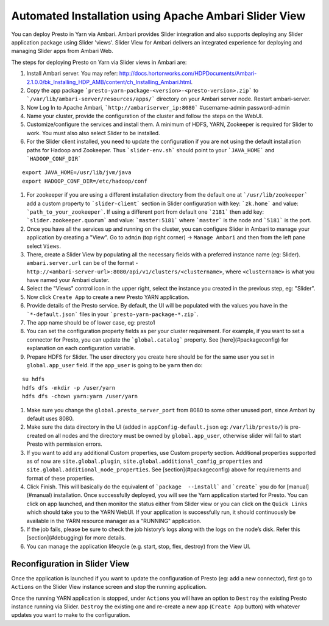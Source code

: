 Automated Installation using Apache Ambari Slider View
======================================================

You can deploy Presto in Yarn via Ambari. Ambari provides Slider integration and also supports deploying any Slider application package using Slider 'views'. Slider View for Ambari delivers an integrated experience for deploying and managing Slider apps from Ambari Web.

The steps for deploying Presto on Yarn via Slider views in Ambari are:

#. Install Ambari server. You may refer:
   http://docs.hortonworks.com/HDPDocuments/Ambari-2.1.0.0/bk_Installing_HDP_AMB/content/ch_Installing_Ambari.html.

#. Copy the app package ```presto-yarn-package-<version>-<presto-version>.zip``` to ```/var/lib/ambari-server/resources/apps/``` directory on your Ambari server node. Restart ambari-server.

#. Now Log In to Apache Ambari, ```http://ambariserver_ip:8080``` #username-admin password-admin
   
#. Name your cluster, provide the configuration of the cluster and follow the steps on the WebUI.

#. Customize/configure the services and install them. A minimum of HDFS, YARN, Zookeeper is required for Slider to work. You must also also select Slider to be installed.

#. For the Slider client installed, you need to update the configuration if you are not using the default installation paths for Hadoop and Zookeeper. Thus ```slider-env.sh``` should point to your ```JAVA_HOME``` and ```HADOOP_CONF_DIR```
  
::
   
   export JAVA_HOME=/usr/lib/jvm/java
   export HADOOP_CONF_DIR=/etc/hadoop/conf


#. For zookeeper if you are using a different installation directory from the default one at ```/usr/lib/zookeeper``` add a custom property to ```slider-client``` section in Slider configuration with key: ```zk.home``` and value: ```path_to_your_zookeeper```. If using a different port from default one ```2181``` then add key: ```slider.zookeeper.quorum``` and value: ```master:5181``` where ```master``` is the node and ```5181``` is the port.
       
#. Once you have all the services up and running on the cluster, you can configure Slider in Ambari to manage your application by creating a "View". Go to ``admin`` (top right corner) -> ``Manage Ambari`` and then from the left pane select ``Views``.

#. There, create a Slider View by populating all the necessary fields with a preferred instance name (eg: Slider). ``ambari.server.url`` can be of the format - ``http://<ambari-server-url>:8080/api/v1/clusters/<clustername>``, where ``<clustername>`` is what you have named your Ambari cluster.

#. Select the "Views" control icon in the upper right, select the instance you created in the previous step, eg: "Slider".

#. Now click ``Create App`` to create a new Presto YARN application.

#. Provide details of the Presto service. By default, the UI will be populated with the values you have in the ```*-default.json``` files in your ```presto-yarn-package-*.zip```.

#. The app name should be of lower case, eg: presto1
 
#. You can set the configuration property fields as per your cluster requirement. For example, if you want to set a connector for Presto, you can update the ```global.catalog``` property. See [here](#packageconfig) for explanation on each configuration variable.

#. Prepare HDFS for Slider. The user directory you create here should be for the same user you set in ``global.app_user`` field. If the ``app_user`` is going to be ``yarn`` then do:
  
::
   
   su hdfs
   hdfs dfs -mkdir -p /user/yarn
   hdfs dfs -chown yarn:yarn /user/yarn


#. Make sure you change the ``global.presto_server_port`` from 8080 to some other unused port, since Ambari by default uses 8080.

#. Make sure the data directory in the UI (added in ``appConfig-default.json`` eg: ``/var/lib/presto/``) is pre-created on all nodes and the directory must be owned by ``global.app_user``, otherwise slider will fail to start Presto with permission errors.

#. If you want to add any additional Custom properties, use Custom property section. Additional properties supported as of now are ``site.global.plugin``, ``site.global.additional_config_properties`` and ``site.global.additional_node_properties``. See [section](#packageconfig) above for requirements and format of these properties.

#. Click Finish. This will basically do the equivalent of ```package  --install``` and ```create``` you do for [manual](#manual) installation. Once successfully deployed, you will see the Yarn application started for Presto. You can click on app launched, and then monitor the status either from Slider view or you can click on the ``Quick Links`` which should take you to the YARN WebUI. If your application is successfully run, it should continuously be available in the YARN resource manager as a "RUNNING" application.

#. If the job fails, please be sure to check the job history’s logs along with the logs on the node’s disk. Refer this [section](#debugging) for more details.

#. You can manage the application lifecycle (e.g. start, stop, flex, destroy) from the View UI.

Reconfiguration in Slider View
------------------------------

Once the application is launched if you want to update the configuration of Presto (eg: add a new connector), first go to ``Actions`` on the Slider View instance screen and stop the running application.

Once the running YARN application is stopped, under ``Actions`` you will have an option to ``Destroy`` the existing Presto instance running via Slider. ``Destroy`` the existing one and re-create a new app (``Create App`` button) with whatever updates you want to make to the configuration.
